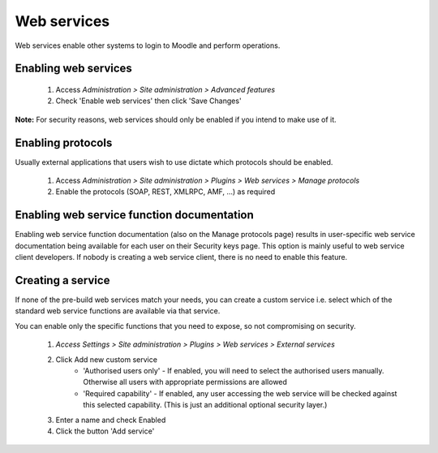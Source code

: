 .. _using_web_services:

Web services
=============
Web services enable other systems to login to Moodle and perform operations. 

Enabling web services
-----------------------
    1. Access *Administration > Site administration > Advanced features*
    2. Check 'Enable web services' then click 'Save Changes' 

**Note:** For security reasons, web services should only be enabled if you intend to make use of it. 

Enabling protocols
--------------------
Usually external applications that users wish to use dictate which protocols should be enabled.

    1. Access *Administration > Site administration > Plugins > Web services > Manage protocols*
    2. Enable the protocols (SOAP, REST, XMLRPC, AMF, ...) as required 


Enabling web service function documentation
---------------------------------------------
Enabling web service function documentation (also on the Manage protocols page) results in user-specific web service documentation being available for each user on their Security keys page. This option is mainly useful to web service client developers. If nobody is creating a web service client, there is no need to enable this feature.


Creating a service
--------------------
If none of the pre-build web services match your needs, you can create a custom service i.e. select which of the standard web service functions are available via that service.

You can enable only the specific functions that you need to expose, so not compromising on security. 
     
    1. *Access Settings > Site administration > Plugins > Web services > External services*
    2. Click Add new custom service
        * 'Authorised users only' - If enabled, you will need to select the authorised users manually. Otherwise all users with appropriate permissions are allowed
        * 'Required capability' - If enabled, any user accessing the web service will be checked against this selected capability. (This is just an additional optional security layer.) 
    3. Enter a name and check Enabled
    4. Click the button 'Add service' 
    
    
    
    
    
